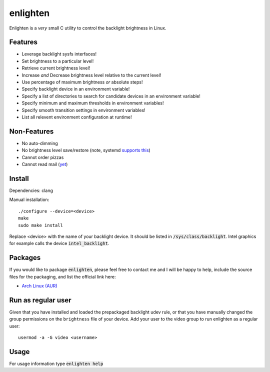 enlighten
=========

Enlighten is a *very* small C utility to control the backlight brightness in
Linux.

Features
--------

* Leverage backlight sysfs interfaces!
* Set brightness to a particular level!
* Retrieve current brightness level!
* Increase *and* Decrease brightness level relative to the current level!
* Use percentage of maximum brightness *or* absolute steps!
* Specify backlight device in an environment variable!
* Specify a list of directories to search for candidate devices in an environment variable!
* Specify minimum and maximum thresholds in environment variables!
* Specify smooth transition settings in environment variables!
* List all relevent environment configuration at runtime!

Non-Features
------------

* No auto-dimming
* No brightness level save/restore (note, systemd `supports this <https://wiki.archlinux.org/index.php/Backlight#systemd-backlight_service>`_)
* Cannot order pizzas
* Cannot read mail (`yet <http://catb.org/jargon/html/Z/Zawinskis-Law.html>`_)

Install
-------

Dependencies: clang

Manual installation:
::

    ./configure --device=<device>
    make
    sudo make install

Replace <device> with the name of your backlight device. It should be listed in
:code:`/sys/class/backlight`. Intel graphics for example calls the device :code:`intel_backlight`.

Packages
--------

If you would like to package :code:`enlighten`, please feel free to contact me and I will be happy to help, include the source files for the packaging, and list the official link here:

* `Arch Linux (AUR) <https://aur.archlinux.org/packages/enlighten-git/>`_

Run as regular user
-------------------

Given that you have installed and loaded the prepackaged backlight udev rule, or that you have manually changed the group permissions on the ``brightness`` file of your device.
Add your user to the video group to run enlighten as a regular user::

    usermod -a -G video <username>

Usage
-----

For usage information type :code:`enlighten help`
